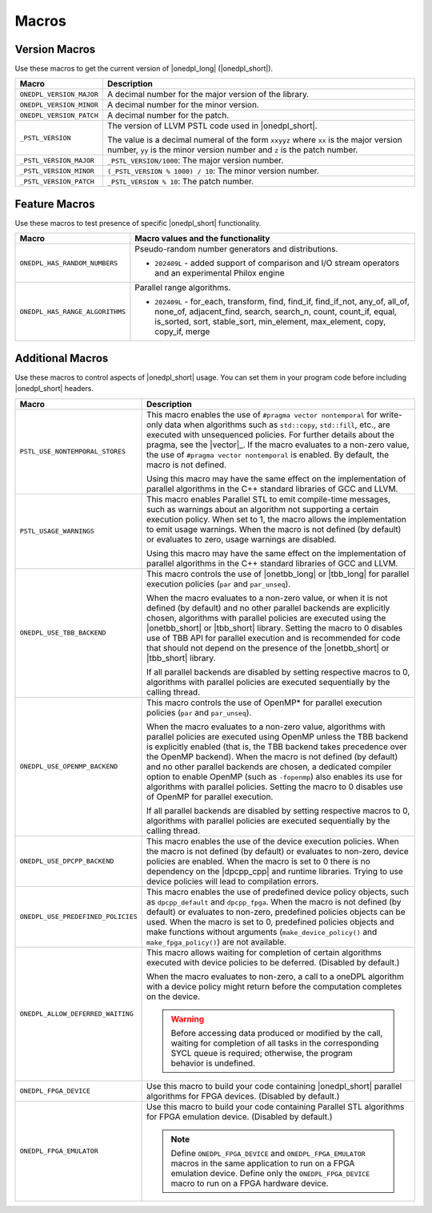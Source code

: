 Macros
######

Version Macros
==============
Use these macros to get the current version of |onedpl_long| (|onedpl_short|).

================================= ==============================
Macro                             Description
================================= ==============================
``ONEDPL_VERSION_MAJOR``          A decimal number for the major version of the library.
--------------------------------- ------------------------------
``ONEDPL_VERSION_MINOR``          A decimal number for the minor version.
--------------------------------- ------------------------------
``ONEDPL_VERSION_PATCH``          A decimal number for the patch.
--------------------------------- ------------------------------
``_PSTL_VERSION``                 The version of LLVM PSTL code used in |onedpl_short|.

                                  The value is a decimal numeral of the form ``xxyyz``
                                  where ``xx`` is the major version number, ``yy`` is the
                                  minor version number and ``z`` is the patch number.
--------------------------------- ------------------------------
``_PSTL_VERSION_MAJOR``           ``_PSTL_VERSION/1000``: The major version number.
--------------------------------- ------------------------------
``_PSTL_VERSION_MINOR``           ``(_PSTL_VERSION % 1000) / 10``: The minor version number.
--------------------------------- ------------------------------
``_PSTL_VERSION_PATCH``           ``_PSTL_VERSION % 10``: The patch number.
================================= ==============================

Feature Macros
==============
Use these macros to test presence of specific |onedpl_short| functionality.

================================== ===============================================
Macro                              Macro values and the functionality
================================== ===============================================
``ONEDPL_HAS_RANDOM_NUMBERS``      Pseudo-random number generators and distributions.

                                   * ``202409L`` - added support of comparison and I/O stream operators and an experimental Philox engine
---------------------------------- -----------------------------------------------
``ONEDPL_HAS_RANGE_ALGORITHMS``    Parallel range algorithms.

                                   * ``202409L`` - for_each, transform, find, find_if, find_if_not, any_of, all_of, none_of, adjacent_find, search, search_n,
                                     count, count_if, equal, is_sorted, sort, stable_sort, min_element, max_element, copy, copy_if, merge
================================== ===============================================

Additional Macros
==================
Use these macros to control aspects of |onedpl_short| usage. You can set them in your program code
before including |onedpl_short| headers.

================================== ==============================
Macro                              Description
================================== ==============================
``PSTL_USE_NONTEMPORAL_STORES``    This macro enables the use of ``#pragma vector nontemporal``
                                   for write-only data when algorithms such as ``std::copy``, ``std::fill``, etc.,
                                   are executed with unsequenced policies.
                                   For further details about the pragma,
                                   see the |vector|_.
                                   If the macro evaluates to a non-zero value,
                                   the use of ``#pragma vector nontemporal`` is enabled.
                                   By default, the macro is not defined.

                                   Using this macro may have the same effect on the implementation of parallel
                                   algorithms in the C++ standard libraries of GCC and LLVM.
---------------------------------- ------------------------------
``PSTL_USAGE_WARNINGS``            This macro enables Parallel STL to
                                   emit compile-time messages, such as warnings
                                   about an algorithm not supporting a certain execution policy.
                                   When set to 1, the macro allows the implementation to emit
                                   usage warnings. When the macro is not defined (by default)
                                   or evaluates to zero, usage warnings are disabled.

                                   Using this macro may have the same effect on the implementation of parallel
                                   algorithms in the C++ standard libraries of GCC and LLVM.
---------------------------------- ------------------------------
``ONEDPL_USE_TBB_BACKEND``         This macro controls the use of |onetbb_long| or |tbb_long| for parallel
                                   execution policies (``par`` and ``par_unseq``).

                                   When the macro evaluates to a non-zero value, or when it is not defined (by default)
                                   and no other parallel backends are explicitly chosen, algorithms with parallel policies
                                   are executed using the |onetbb_short| or |tbb_short| library.
                                   Setting the macro to 0 disables use of TBB API for parallel execution and is recommended
                                   for code that should not depend on the presence of the |onetbb_short| or |tbb_short| library.

                                   If all parallel backends are disabled by setting respective macros to 0, algorithms
                                   with parallel policies are executed sequentially by the calling thread.
---------------------------------- ------------------------------
``ONEDPL_USE_OPENMP_BACKEND``      This macro controls the use of OpenMP* for parallel execution policies (``par`` and ``par_unseq``).

                                   When the macro evaluates to a non-zero value, algorithms with parallel policies are executed
                                   using OpenMP unless the TBB backend is explicitly enabled (that is, the TBB backend takes
                                   precedence over the OpenMP backend).
                                   When the macro is not defined (by default) and no other parallel backends are chosen,
                                   a dedicated compiler option to enable OpenMP (such as ``-fopenmp``) also enables its use
                                   for algorithms with parallel policies.
                                   Setting the macro to 0 disables use of OpenMP for parallel execution.

                                   If all parallel backends are disabled by setting respective macros to 0, algorithms
                                   with parallel policies are executed sequentially by the calling thread.
---------------------------------- ------------------------------
``ONEDPL_USE_DPCPP_BACKEND``       This macro enables the use of the device execution policies.
                                   When the macro is not defined (by default)
                                   or evaluates to non-zero, device policies are enabled.
                                   When the macro is set to 0 there is no dependency on
                                   the |dpcpp_cpp| and runtime libraries.
                                   Trying to use device policies will lead to compilation errors.
---------------------------------- ------------------------------
``ONEDPL_USE_PREDEFINED_POLICIES`` This macro enables the use of predefined device policy objects,
                                   such as ``dpcpp_default`` and ``dpcpp_fpga``. When the macro is not defined (by default)
                                   or evaluates to non-zero, predefined policies objects can be used.
                                   When the macro is set to 0, predefined policies objects and make functions
                                   without arguments (``make_device_policy()`` and ``make_fpga_policy()``) are not available.
---------------------------------- ------------------------------
``ONEDPL_ALLOW_DEFERRED_WAITING``  This macro allows waiting for completion of certain algorithms executed with
                                   device policies to be deferred. (Disabled by default.)

                                   When the macro evaluates to non-zero, a call to a oneDPL algorithm with
                                   a device policy might return before the computation completes on the device.

                                   .. Warning:: Before accessing data produced or modified by the call, waiting
                                      for completion of all tasks in the corresponding SYCL queue is required;
                                      otherwise, the program behavior is undefined.
---------------------------------- ------------------------------
``ONEDPL_FPGA_DEVICE``             Use this macro to build your code containing |onedpl_short| parallel
                                   algorithms for FPGA devices. (Disabled by default.)
---------------------------------- ------------------------------
``ONEDPL_FPGA_EMULATOR``           Use this macro to build your code containing Parallel STL
                                   algorithms for FPGA emulation device. (Disabled by default.)

                                   .. Note:: Define ``ONEDPL_FPGA_DEVICE`` and ``ONEDPL_FPGA_EMULATOR`` macros in the same
                                      application to run on a FPGA emulation device.
                                      Define only the ``ONEDPL_FPGA_DEVICE`` macro to run on a FPGA hardware device.
================================== ==============================
